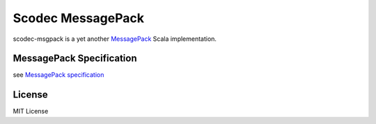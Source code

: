 Scodec MessagePack
===================

.. image:: https://travis-ci.org/pocketberserker/scodec-msgpack.svg?branch=series%2F0.1.x
    :target: https://travis-ci.org/pocketberserker/scodec-msgpack

scodec-msgpack is a yet another `MessagePack <http://msgpack.org/>`_ Scala implementation.

MessagePack Specification
-------------------------

see `MessagePack specification <https://github.com/msgpack/msgpack/blob/2fb4eaa9688888b74bdabb2222f0e0f42712b6b1/spec.md>`_

License
-------

MIT License

